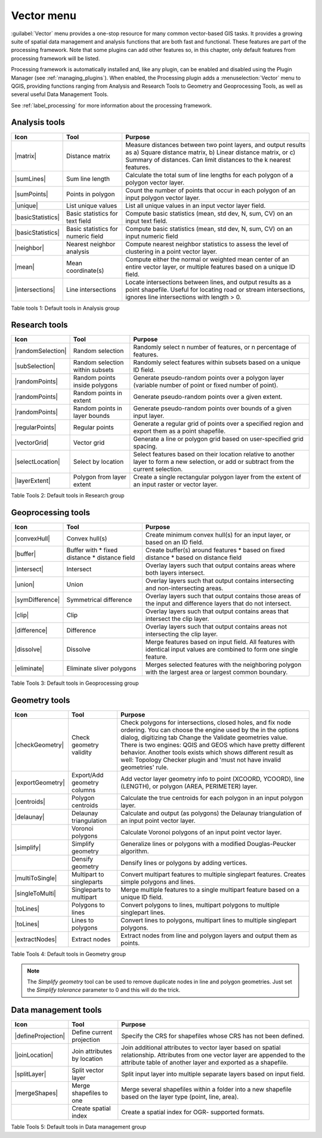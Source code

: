 .. only:: html

   |updatedisclaimer|

.. index:: Vector
.. _vector_menu:

Vector menu
============

.. only:: html

   .. contents::
      :local:

:guilabel:`Vector` menu provides a one-stop resource for many common vector-based GIS tasks.
It provides a growing suite of spatial data management and analysis functions
that are both fast and functional. These features are part of the processing
framework. Note that some plugins can add other features so, in this chapter,
only default features from processing framework will be listed.

Processing framework is automatically installed and, like any plugin, can be
enabled and disabled using the Plugin Manager (see :ref:`managing_plugins`).
When enabled, the Processing plugin adds a :menuselection:`Vector` menu to
QGIS, providing functions ranging from Analysis and Research Tools to Geometry
and Geoprocessing Tools, as well as several useful Data Management Tools.

See :ref:`label_processing` for more information about the processing framework.

.. _`vector_function`:

.. index::
   single: Analysis tools

.. _table_vector_analysis:

Analysis tools
..............
+---------------------+-----------------+--------------------------------------+
| **Icon**            | **Tool**        | **Purpose**                          |
+=====================+=================+======================================+
| |matrix|            | Distance matrix | Measure distances between two point  |
|                     |                 | layers, and output results as a)     |
|                     |                 | Square distance matrix, b) Linear    |
|                     |                 | distance matrix, or c) Summary of    |
|                     |                 | distances. Can limit distances to    |
|                     |                 | the k nearest features.              |
+---------------------+-----------------+--------------------------------------+
| |sumLines|          | Sum line length | Calculate the total sum of line      |
|                     |                 | lengths for each polygon of a polygon|
|                     |                 | vector layer.                        |
+---------------------+-----------------+--------------------------------------+
| |sumPoints|         | Points in       | Count the number of points that occur|
|                     | polygon         | in each polygon of an input polygon  |
|                     |                 | vector layer.                        |
+---------------------+-----------------+--------------------------------------+
| |unique|            | List unique     | List all unique values in an input   |
|                     | values          | vector layer field.                  |
+---------------------+-----------------+--------------------------------------+
| |basicStatistics|   | Basic statistics| Compute basic statistics (mean, std  |
|                     | for text field  | dev, N, sum, CV) on an input text    |
|                     |                 | field.                               |
+---------------------+-----------------+--------------------------------------+
| |basicStatistics|   | Basic statistics| Compute basic statistics (mean, std  |
|                     | for numeric     | dev, N, sum, CV) on an input numeric |
|                     | field           | field                                |
+---------------------+-----------------+--------------------------------------+
| |neighbor|          | Nearest         | Compute nearest neighbor statistics  |
|                     | neighbor        | to assess the level of clustering in |
|                     | analysis        | a point vector layer.                |
+---------------------+-----------------+--------------------------------------+
| |mean|              | Mean            | Compute either the normal or         |
|                     | coordinate(s)   | weighted mean center of an entire    |
|                     |                 | vector layer, or multiple features   |
|                     |                 | based on a unique ID field.          |
+---------------------+-----------------+--------------------------------------+
| |intersections|     | Line            | Locate intersections between lines,  |
|                     | intersections   | and output results as a point        |
|                     |                 | shapefile.  Useful for locating road |
|                     |                 | or stream intersections, ignores     |
|                     |                 | line intersections with length > 0.  |
+---------------------+-----------------+--------------------------------------+

Table tools 1: Default tools in Analysis group

.. index::
   single: Research tools
.. _table_vector_research:

Research tools
..............

+--------------------+-------------------+--------------------------------------+
| **Icon**           | **Tool**          | **Purpose**                          |
+====================+===================+======================================+
| |randomSelection|  | Random selection  | Randomly select n number of features,|
|                    |                   | or n percentage of features.         |
+--------------------+-------------------+--------------------------------------+
| |subSelection|     | Random selection  | Randomly select features within      |
|                    | within subsets    | subsets based on a unique ID field.  |
+--------------------+-------------------+--------------------------------------+
| |randomPoints|     | Random points     | Generate pseudo-random points over a |
|                    | inside polygons   | polygon layer (variable number of    |
|                    |                   | point or fixed number of point).     |
+--------------------+-------------------+--------------------------------------+
| |randomPoints|     | Random points in  | Generate pseudo-random points over a |
|                    | extent            | given extent.                        |
+--------------------+-------------------+--------------------------------------+
| |randomPoints|     | Random points in  | Generate pseudo-random points over   |
|                    | layer bounds      | bounds of a given input layer.       |
+--------------------+-------------------+--------------------------------------+
| |regularPoints|    | Regular points    | Generate a regular grid of points    |
|                    |                   | over a specified region and export   |
|                    |                   | them as a point shapefile.           |
+--------------------+-------------------+--------------------------------------+
| |vectorGrid|       | Vector grid       | Generate a line or polygon grid      |
|                    |                   | based on user-specified grid spacing.|
+--------------------+-------------------+--------------------------------------+
| |selectLocation|   | Select by         | Select features based on their       |
|                    | location          | location relative to another layer   |
|                    |                   | to form a new selection, or add or   |
|                    |                   | subtract from the current selection. |
+--------------------+-------------------+--------------------------------------+
| |layerExtent|      | Polygon from      | Create a single rectangular          |
|                    | layer extent      | polygon layer from the extent of an  |
|                    |                   | input raster or vector layer.        |
+--------------------+-------------------+--------------------------------------+

Table Tools 2: Default tools in Research group

.. index::
   single: Geoprocessing tools
.. _table_vector_geoproc:

Geoprocessing tools
...................

+---------------------+-------------------+--------------------------------------+
| **Icon**            | **Tool**          | **Purpose**                          |
+=====================+===================+======================================+
| |convexHull|        | Convex hull(s)    | Create minimum convex hull(s) for an |
|                     |                   | input layer, or based on an ID field.|
+---------------------+-------------------+--------------------------------------+
| |buffer|            | Buffer with       | Create buffer(s) around features     |
|                     | * fixed distance  | * based on fixed distance            |
|                     | * distance field  | * based on distance field            |
+---------------------+-------------------+--------------------------------------+
| |intersect|         | Intersect         | Overlay layers such that output      |
|                     |                   | contains areas where both layers     |
|                     |                   | intersect.                           |
+---------------------+-------------------+--------------------------------------+
| |union|             | Union             | Overlay layers such that output      |
|                     |                   | contains intersecting and            |
|                     |                   | non-intersecting areas.              |
+---------------------+-------------------+--------------------------------------+
| |symDifference|     | Symmetrical       | Overlay layers such that output      |
|                     | difference        | contains those areas of the input    |
|                     |                   | and difference layers that do not    |
|                     |                   | intersect.                           |
+---------------------+-------------------+--------------------------------------+
| |clip|              | Clip              | Overlay layers such that output      |
|                     |                   | contains areas that intersect the    |
|                     |                   | clip layer.                          |
+---------------------+-------------------+--------------------------------------+
| |difference|        | Difference        | Overlay layers such that output      |
|                     |                   | contains areas not intersecting the  |
|                     |                   | clip layer.                          |
+---------------------+-------------------+--------------------------------------+
| |dissolve|          | Dissolve          | Merge features based on input field. |
|                     |                   | All features with identical input    |
|                     |                   | values are combined to form one      |
|                     |                   | single feature.                      |
+---------------------+-------------------+--------------------------------------+
| |eliminate|         | Eliminate sliver  | Merges selected features with the    |
|                     | polygons          | neighboring polygon with the         |
|                     |                   | largest area or largest common       |
|                     |                   | boundary.                            |
+---------------------+-------------------+--------------------------------------+

Table Tools 3: Default tools in Geoprocessing group

.. index::
   single: Geometry tools
.. _table_vector_geometry:

Geometry tools
..............

+---------------------+-----------------+--------------------------------------+
| **Icon**            | **Tool**        | **Purpose**                          |
+=====================+=================+======================================+
| |checkGeometry|     | Check geometry  | Check polygons for intersections,    |
|                     | validity        | closed holes, and fix node ordering. |
|                     |                 | You can choose the engine used by the|
|                     |                 | in the options dialog, digitizing tab|
|                     |                 | Change the Validate geometries value.|
|                     |                 | There is two engines: QGIS and GEOS  |
|                     |                 | which have pretty different          |
|                     |                 | behavior. Another tools exists which |
|                     |                 | shows different result as well:      |
|                     |                 | Topology Checker plugin and 'must not|
|                     |                 | have invalid geometries' rule.       |
+---------------------+-----------------+--------------------------------------+
| |exportGeometry|    | Export/Add      | Add vector layer geometry info to    |
|                     | geometry columns| point (XCOORD, YCOORD), line         |
|                     |                 | (LENGTH), or polygon (AREA,          |
|                     |                 | PERIMETER) layer.                    |
+---------------------+-----------------+--------------------------------------+
| |centroids|         | Polygon         | Calculate the true centroids for     |
|                     | centroids       | each polygon in an input polygon     |
|                     |                 | layer.                               |
+---------------------+-----------------+--------------------------------------+
| |delaunay|          | Delaunay        | Calculate and output (as polygons)   |
|                     | triangulation   | the Delaunay triangulation of an     |
|                     |                 | input point vector layer.            |
+---------------------+-----------------+--------------------------------------+
|                     | Voronoi polygons| Calculate Voronoi polygons of an     |
|                     |                 | input point vector layer.            |
+---------------------+-----------------+--------------------------------------+
| |simplify|          | Simplify        | Generalize lines or polygons with a  |
|                     | geometry        | modified Douglas-Peucker algorithm.  |
+---------------------+-----------------+--------------------------------------+
|                     | Densify         | Densify lines or polygons by adding  |
|                     | geometry        | vertices.                            |
+---------------------+-----------------+--------------------------------------+
| |multiToSingle|     | Multipart to    | Convert multipart features to        |
|                     | singleparts     | multiple singlepart features.        |
|                     |                 | Creates simple polygons and lines.   |
+---------------------+-----------------+--------------------------------------+
| |singleToMulti|     | Singleparts to  | Merge multiple features to a single  |
|                     | multipart       | multipart feature based on a unique  |
|                     |                 | ID field.                            |
+---------------------+-----------------+--------------------------------------+
| |toLines|           | Polygons to     | Convert polygons to lines, multipart |
|                     | lines           | polygons to multiple singlepart      |
|                     |                 | lines.                               |
+---------------------+-----------------+--------------------------------------+
| |toLines|           | Lines to        | Convert lines to polygons, multipart |
|                     | polygons        | lines to multiple singlepart         |
|                     |                 | polygons.                            |
+---------------------+-----------------+--------------------------------------+
| |extractNodes|      | Extract nodes   | Extract nodes from line and polygon  |
|                     |                 | layers and output them as points.    |
+---------------------+-----------------+--------------------------------------+

Table Tools 4: Default tools in Geometry group

.. note::

   The *Simplify geometry* tool can be used to remove duplicate nodes in line and
   polygon geometries. Just set the *Simplify tolerance* parameter to 0 and this
   will do the trick.

.. index::
   single: Data Management tools


.. _table_vector_data:

Data management tools
.....................

+---------------------+-----------------+--------------------------------------+
| **Icon**            | **Tool**        | **Purpose**                          |
+=====================+=================+======================================+
| |defineProjection|  | Define current  | Specify the CRS for shapefiles whose |
|                     | projection      | CRS has not been defined.            |
+---------------------+-----------------+--------------------------------------+
| |joinLocation|      | Join attributes | Join additional attributes to vector |
|                     | by location     | layer based on spatial relationship. |
|                     |                 | Attributes from one vector layer are |
|                     |                 | appended to the attribute table of   |
|                     |                 | another layer and exported as a      |
|                     |                 | shapefile.                           |
+---------------------+-----------------+--------------------------------------+
| |splitLayer|        | Split vector    | Split input layer into multiple      |
|                     | layer           | separate layers based on input field.|
+---------------------+-----------------+--------------------------------------+
| |mergeShapes|       | Merge shapefiles| Merge several shapefiles within a    |
|                     | to one          | folder into a new shapefile based on |
|                     |                 | the layer type (point, line, area).  |
+---------------------+-----------------+--------------------------------------+
|                     | Create spatial  | Create a spatial index for OGR-      |
|                     | index           | supported formats.                   |
+---------------------+-----------------+--------------------------------------+

Table Tools 5: Default tools in Data management group

